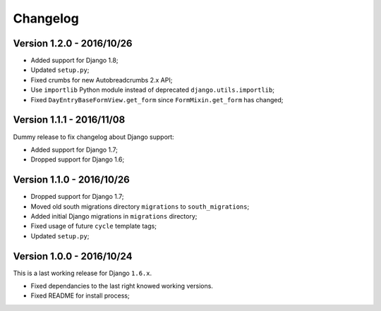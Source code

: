 
=========
Changelog
=========

Version 1.2.0 - 2016/10/26
--------------------------

* Added support for Django 1.8;
* Updated ``setup.py``;
* Fixed crumbs for new Autobreadcrumbs 2.x API;
* Use ``importlib`` Python module instead of deprecated ``django.utils.importlib``;
* Fixed ``DayEntryBaseFormView.get_form`` since ``FormMixin.get_form`` has changed;

Version 1.1.1 - 2016/11/08
--------------------------

Dummy release to fix changelog about Django support:

* Added support for Django 1.7;
* Dropped support for Django 1.6;

Version 1.1.0 - 2016/10/26
--------------------------

* Dropped support for Django 1.7;
* Moved old south migrations directory ``migrations`` to ``south_migrations``;
* Added initial Django migrations in ``migrations`` directory;
* Fixed usage of future ``cycle`` template tags;
* Updated ``setup.py``;

Version 1.0.0 - 2016/10/24
--------------------------

This is a last working release for Django ``1.6.x``.

* Fixed dependancies to the last right knowed working versions.
* Fixed README for install process;

